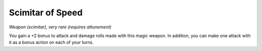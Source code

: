 
.. _srd_Scimitar-of-Speed:

Scimitar of Speed
------------------------------------------------------


*Weapon (scimitar), very rare (requires attunement)*

You gain a +2 bonus to attack and damage rolls made with this magic
weapon. In addition, you can make one attack with it as a bonus action
on each of your turns.

